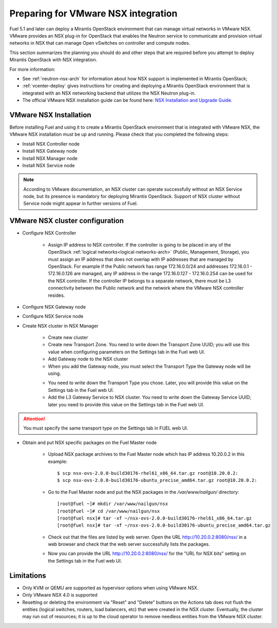 
.. _nsx-plan:

Preparing for VMware NSX integration
====================================

Fuel 5.1 and later can deploy a Mirantis OpenStack environment that can
manage virtual networks in VMware NSX.
VMware provides an NSX plug-in for OpenStack that enables the Neutron
service to communicate and provision virtual networks in NSX that can
manage Open vSwitches on controller and compute nodes.

This section summarizes the planning you should do
and other steps that are required
before you attempt to deploy Mirantis OpenStack
with NSX integration.

For more information:

- See :ref:`neutron-nsx-arch` for information about how NSX support
  is implemented in Mirantis OpenStack;

- :ref:`vcenter-deploy` gives instructions for creating and deploying
  a Mirantis OpenStack environment that is integrated
  with an NSX networking backend that utilizes the NSX Neutron plug-in.

- The official VMware NSX installation guide can be found here:
  `NSX Installation and Upgrade Guide
  <http://pubs.vmware.com/NSX-6/topic/com.vmware.ICbase/PDF/nsx_6_install.pdf>`_.

VMware NSX Installation
-----------------------

Before installing Fuel and using it
to create a Mirantis OpenStack environment
that is integrated with VMware NSX,
the VMware NSX installation must be up and running.
Please check that you completed the following steps:


* Install NSX Controller node
* Install NSX Gateway node
* Install NSX Manager node
* Install NSX Service node

.. note:: According to VMware documentation, an NSX cluster can operate
          successfully without an NSX Service node, but its presence is
          mandatory for deploying Mirantis OpenStack.
          Support of NSX cluster without Service node might appear in further
          versions of Fuel.

VMware NSX cluster configuration
--------------------------------

* Configure NSX Controller

        * Assign IP address to NSX controller.  If the controller is going
          to be placed in any of the OpenStack :ref:`logical
          networks<logical-networks-arch>` (Public, Management, Storage),
          you must assign an IP address that does not overlap
          with IP addresses that are managed by OpenStack.
          For example if the Public network
          has range 172.16.0.0/24 and addresses 172.16.0.1 -
          172.16.0.126 are managed, any IP address in the range
          172.16.0.127 - 172.16.0.254 can be used for the NSX controller.
          If the controller IP belongs to a separate network,
          there must be L3 connectivity between the Public network
          and the network where the VMware NSX controller resides.

* Configure NSX Gateway node
* Configure NSX Service node
* Create NSX cluster in NSX Manager

        * Create new cluster
        * Create new Transport Zone. You need to write down the Transport
          Zone UUID; you will use this value when
          configuring parameters on the Settings tab in the Fuel web UI.
        * Add Gateway node to the NSX cluster
        * When you add the Gateway node, you must select the Transport
          Type the Gateway node will be using.

        .. image:: /_images/user_screen_shots/nsx-gateway-transport-type.png

        * You need to write down the Transport Type you chose.
          Later, you will provide this value
          on the Settings tab in the Fuel web UI.
        * Add the L3 Gateway Service to NSX cluster.
          You need to write down the Gateway Service UUID;
          later you need to provide this value
          on the Settings tab in the Fuel web UI.

.. Attention::

  You must specify the same transport type on the Settings tab in FUEL web UI.

* Obtain and put NSX specific packages on the Fuel Master node

        * Upload NSX package archives to the Fuel Master node which has IP
          address 10.20.0.2 in this example:

          ::

          $ scp nsx-ovs-2.0.0-build30176-rhel61_x86_64.tar.gz root@10.20.0.2:
          $ scp nsx-ovs-2.0.0-build30176-ubuntu_precise_amd64.tar.gz root@10.20.0.2:

        * Go to the Fuel Master node and put the NSX packages in the
          */var/www/nailgun/* directory:

          ::

          [root@fuel ~]# mkdir /var/www/nailgun/nsx
          [root@fuel ~]# cd /var/www/nailgun/nsx
          [root@fuel nsx]# tar -xf ~/nsx-ovs-2.0.0-build30176-rhel61_x86_64.tar.gz
          [root@fuel nsx]# tar -xf ~/nsx-ovs-2.0.0-build30176-ubuntu_precise_amd64.tar.gz

        * Check out that the files are listed by web server. Open the URL
          http://10.20.0.2:8080/nsx/ in a web browser and check that the web
          server successfully lists the packages.

        * Now you can provide the URL http://10.20.0.2:8080/nsx/
          for the "URL for NSX bits" setting on the Settings tab
          in the Fuel web UI.

.. SeeAlso::

   You can read blog posts
   `NSX appliances installation  <https://www.edge-cloud.net/2013/12/openstack-with-vsphere-and-nsx-part1>`_ and `NSX cluster configuration <https://www.edge-cloud.net/2013/12/openstack-with-vsphere-and-nsx-part2>`_
   for details about the NSX cluster deployment process.


Limitations
------------------------------
- Only KVM or QEMU are supported as hypervisor options
  when using VMware NSX.
- Only VMware NSX 4.0 is supported
- Resetting or deleting the environment via "Reset" and "Delete" buttons
  on the Actions tab does not flush the entities (logical switches, routers,
  load balancers, etc) that were created in the NSX cluster.
  Eventually, the cluster may run out of resources;
  it is up to the cloud operator
  to remove needless entities from the VMware NSX cluster.

